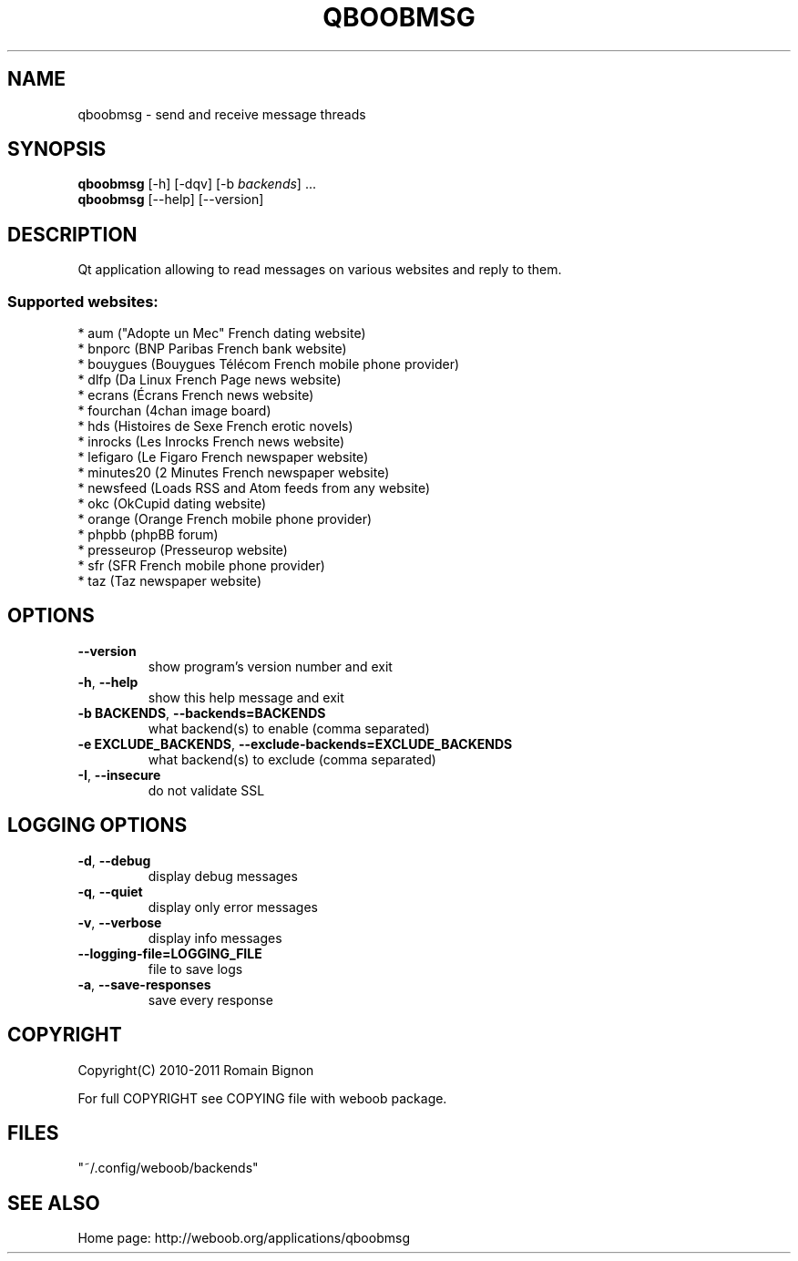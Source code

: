 .TH QBOOBMSG 1 "13 February 2013" "qboobmsg 0\&.f"
.SH NAME
qboobmsg \- send and receive message threads
.SH SYNOPSIS
.B qboobmsg
[\-h] [\-dqv] [\-b \fIbackends\fR] ...
.br
.B qboobmsg
[\-\-help] [\-\-version]

.SH DESCRIPTION
.LP

Qt application allowing to read messages on various websites and reply to them.

.SS Supported websites:
* aum ("Adopte un Mec" French dating website)
.br
* bnporc (BNP Paribas French bank website)
.br
* bouygues (Bouygues Télécom French mobile phone provider)
.br
* dlfp (Da Linux French Page news website)
.br
* ecrans (Écrans French news website)
.br
* fourchan (4chan image board)
.br
* hds (Histoires de Sexe French erotic novels)
.br
* inrocks (Les Inrocks French news website)
.br
* lefigaro (Le Figaro French newspaper website)
.br
* minutes20 (2 Minutes French newspaper website)
.br
* newsfeed (Loads RSS and Atom feeds from any website)
.br
* okc (OkCupid dating website)
.br
* orange (Orange French mobile phone provider)
.br
* phpbb (phpBB forum)
.br
* presseurop (Presseurop website)
.br
* sfr (SFR French mobile phone provider)
.br
* taz (Taz newspaper website)
.SH OPTIONS
.TP
\fB\-\-version\fR
show program's version number and exit
.TP
\fB\-h\fR, \fB\-\-help\fR
show this help message and exit
.TP
\fB\-b BACKENDS\fR, \fB\-\-backends=BACKENDS\fR
what backend(s) to enable (comma separated)
.TP
\fB\-e EXCLUDE_BACKENDS\fR, \fB\-\-exclude\-backends=EXCLUDE_BACKENDS\fR
what backend(s) to exclude (comma separated)
.TP
\fB\-I\fR, \fB\-\-insecure\fR
do not validate SSL

.SH LOGGING OPTIONS
.TP
\fB\-d\fR, \fB\-\-debug\fR
display debug messages
.TP
\fB\-q\fR, \fB\-\-quiet\fR
display only error messages
.TP
\fB\-v\fR, \fB\-\-verbose\fR
display info messages
.TP
\fB\-\-logging\-file=LOGGING_FILE\fR
file to save logs
.TP
\fB\-a\fR, \fB\-\-save\-responses\fR
save every response

.SH COPYRIGHT
Copyright(C) 2010-2011 Romain Bignon
.LP
For full COPYRIGHT see COPYING file with weboob package.
.LP
.RE
.SH FILES
"~/.config/weboob/backends" 

.SH SEE ALSO
Home page: http://weboob.org/applications/qboobmsg

